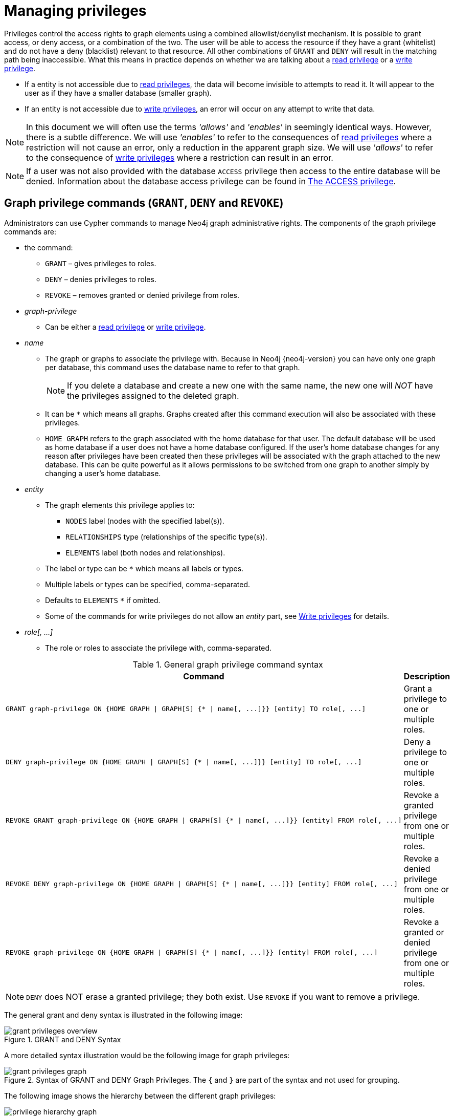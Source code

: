[[access-control-manage-privileges]]
= Managing privileges
:description: This section explains how to use Cypher to manage privileges for Neo4j role-based access control and fine-grained security.
:page-aliases: administration/security/subgraph.adoc


Privileges control the access rights to graph elements using a combined allowlist/denylist mechanism.
It is possible to grant access, or deny access, or a combination of the two.
The user will be able to access the resource if they have a grant (whitelist) and do not have a deny (blacklist) relevant to that resource.
All other combinations of `GRANT` and `DENY` will result in the matching path being inaccessible.
What this means in practice depends on whether we are talking about a xref:access-control/privileges-reads.adoc[read privilege] or a xref:access-control/privileges-writes.adoc[write privilege].

* If a entity is not accessible due to xref:access-control/privileges-reads.adoc[read privileges], the data will become invisible to attempts to read it.
It will appear to the user as if they have a smaller database (smaller graph).
* If an entity is not accessible due to xref:access-control/privileges-writes.adoc[write privileges], an error will occur on any attempt to write that data.

[NOTE]
====
In this document we will often use the terms _'allows'_ and _'enables'_ in seemingly identical ways. However, there is a subtle difference.
We will use _'enables'_ to refer to the consequences of xref:access-control/privileges-reads.adoc[read privileges] where a restriction will not cause an error, only a reduction in the apparent graph size.
We will use _'allows'_ to refer to the consequence of xref:access-control/privileges-writes.adoc[write privileges] where a restriction can result in an error.
====

[NOTE]
====
If a user was not also provided with the database `ACCESS` privilege then access to the entire database will be denied.
Information about the database access privilege can be found in xref:access-control/database-administration.adoc#access-control-database-administration-access[The ACCESS privilege].
====


[role=enterprise-edition]
[[access-control-graph-privileges]]
== Graph privilege commands (`GRANT`, `DENY` and `REVOKE`)

Administrators can use Cypher commands to manage Neo4j graph administrative rights.
The components of the graph privilege commands are:

* the command:
** `GRANT` – gives privileges to roles.
** `DENY` – denies privileges to roles.
** `REVOKE` – removes granted or denied privilege from roles.

* _graph-privilege_
** Can be either a xref:access-control/privileges-reads.adoc[read privilege] or xref:access-control/privileges-writes.adoc[write privilege].

* _name_
** The graph or graphs to associate the privilege with.
Because in Neo4j {neo4j-version} you can have only one graph per database, this command uses the database name to refer to that graph.
+
[NOTE]
====
If you delete a database and create a new one with the same name, the new one will _NOT_ have the privileges assigned to the deleted graph.
====
** It can be `+*+` which means all graphs.
Graphs created after this command execution will also be associated with these privileges.

** `HOME GRAPH` refers to the graph associated with the home database for that user.
The default database will be used as home database if a user does not have a home database configured.
If the user's home database changes for any reason after privileges have been created then these privileges will be associated with the graph attached to the new database.
This can be quite powerful as it allows permissions to be switched from one graph to another simply by changing a user's home database.

* _entity_
** The graph elements this privilege applies to:
*** `NODES` label (nodes with the specified label(s)).
*** `RELATIONSHIPS` type (relationships of the specific type(s)).
*** `ELEMENTS` label (both nodes and relationships).
** The label or type can be `+*+` which means all labels or types.
** Multiple labels or types can be specified, comma-separated.
** Defaults to `ELEMENTS` `+*+` if omitted.
** Some of the commands for write privileges do not allow an _entity_ part, see  xref:access-control/privileges-writes.adoc[Write privileges] for details.
* _role[, ...]_
** The role or roles to associate the privilege with, comma-separated.

.General graph privilege command syntax
[options="header", width="100%", cols="2a,1a"]
|===
| Command | Description

| [source, cypher, role=noplay]
GRANT graph-privilege ON {HOME GRAPH \| GRAPH[S] {* \| name[, ...]}} [entity] TO role[, ...]
| Grant a privilege to one or multiple roles.

| [source, cypher, role=noplay]
DENY graph-privilege ON {HOME GRAPH \| GRAPH[S] {* \| name[, ...]}} [entity] TO role[, ...]
| Deny a privilege to one or multiple roles.

| [source, cypher, role=noplay]
REVOKE GRANT graph-privilege ON {HOME GRAPH \| GRAPH[S] {* \| name[, ...]}} [entity] FROM role[, ...]
| Revoke a granted privilege from one or multiple roles.

| [source, cypher, role=noplay]
REVOKE DENY graph-privilege ON {HOME GRAPH \| GRAPH[S] {* \| name[, ...]}} [entity] FROM role[, ...]
| Revoke a denied privilege from one or multiple roles.

| [source, cypher, role=noplay]
REVOKE graph-privilege ON {HOME GRAPH \| GRAPH[S] {* \| name[, ...]}} [entity] FROM role[, ...]
| Revoke a granted or denied privilege from one or multiple roles.
|===

[NOTE]
====
`DENY` does NOT erase a granted privilege; they both exist.
Use `REVOKE` if you want to remove a privilege.
====

The general grant and deny syntax is illustrated in the following image:

image::grant-privileges-overview.png[title="GRANT and DENY Syntax"]

A more detailed syntax illustration would be the following image for graph privileges:

image::grant-privileges-graph.png[title="Syntax of GRANT and DENY Graph Privileges. The `{` and `}` are part of the syntax and not used for grouping."]

The following image shows the hierarchy between the different graph privileges:

image::privilege-hierarchy-graph.png[title="Graph privileges hierarchy"]


[role=enterprise-edition]
[[access-control-list-privileges]]
== Listing privileges

Available privileges can be displayed using the different `SHOW PRIVILEGES` commands.

.Show privileges command syntax
[options="header", width="100%", cols="3a,2a"]
|===
| Command
| Description

| [source, cypher, role=noplay]
SHOW [ALL] PRIVILEGE[S] [AS [REVOKE] COMMAND[S]]
    [YIELD { * \| field[, ...] } [ORDER BY field[, ...]] [SKIP n] [LIMIT n]]
    [WHERE expression]
    [RETURN field[, ...] [ORDER BY field[, ...]] [SKIP n] [LIMIT n]]
| List all privileges.

| [source, cypher, role=noplay]
SHOW ROLE[S] name[, ...] PRIVILEGE[S] [AS [REVOKE] COMMAND[S]]
    [YIELD { * \| field[, ...] } [ORDER BY field[, ...]] [SKIP n] [LIMIT n]]
    [WHERE expression]
    [RETURN field[, ...] [ORDER BY field[, ...]] [SKIP n] [LIMIT n]]
| List privileges for a specific role.

| [source, cypher, role=noplay]
SHOW USER[S] [name[, ...]] PRIVILEGE[S] [AS [REVOKE] COMMAND[S]]
    [YIELD { * \| field[, ...] } [ORDER BY field[, ...]] [SKIP n] [LIMIT n]]
    [WHERE expression]
    [RETURN field[, ...] [ORDER BY field[, ...]] [SKIP n] [LIMIT n]]
| List privileges for a specific user, or the current user.

[NOTE]
====
Please note that it is only possible for a user to show their own privileges.
Therefore, if a non-native auth provider like LDAP is in use, `SHOW USER PRIVILEGES` will only work in a limited capacity.

Other users' privileges cannot be listed when using a non-native auth provider.
====
|===

When using the `RETURN` clause, the `YIELD` clause is mandatory and may not be omitted.

For an easy overview of the existing privileges, it is recommended to use the `AS COMMANDS` version of the show command.
This returns the privileges as the commands that are granted or denied.

Omitting the `AS COMMANDS` clause instead gives the result as multiple columns describing the privilege:

* `access`: whether the privilege is granted or denied.
* `action`: which type of privilege this is, for example traverse, read, index management, or role management.
* `resource`: what type of scope this privilege applies to: the entire dbms, a database, a graph or sub-graph access.
* `graph`: the specific database or graph this privilege applies to.
* `segment`: when applicable, the scope this privilege applies to: labels, relationship types, procedures, functions, or transactions.
* `role`: the role the privilege is granted to.


[role=enterprise-edition]
[[access-control-list-all-privileges]]
=== Examples for listing all privileges

Available privileges can be displayed using the different `SHOW PRIVILEGES` commands.

.Command syntax
[source, cypher, role=noplay]
----
SHOW [ALL] PRIVILEGE[S] [AS [REVOKE] COMMAND[S]]
    [WHERE expression]

SHOW [ALL] PRIVILEGE[S] [AS [REVOKE] COMMAND[S]]
    YIELD { * | field[, ...] } [ORDER BY field[, ...]] [SKIP n] [LIMIT n]
    [WHERE expression]
    [RETURN field[, ...] [ORDER BY field[, ...]] [SKIP n] [LIMIT n]]
----

[source, cypher, role=noplay]
----
SHOW PRIVILEGES
----

Lists all privileges for all roles:

.Result
[options="header,footer", width="100%", cols="m,m,m,m,m,m"]
|===
|access
|action
|resource
|graph
|segment
|role

|"GRANTED"
|"execute"
|"database"
|"*"
|"FUNCTION(*)"
|"PUBLIC"

|"GRANTED"
|"execute"
|"database"
|"*"
|"PROCEDURE(*)"
|"PUBLIC"

|"GRANTED"
|"access"
|"database"
|"DEFAULT"
|"database"
|"PUBLIC"

|"GRANTED"
|"match"
|"all_properties"
|"*"
|"NODE(*)"
|"admin"

|"GRANTED"
|"write"
|"graph"
|"*"
|"NODE(*)"
|"admin"

|"GRANTED"
|"match"
|"all_properties"
|"*"
|"RELATIONSHIP(*)"
|"admin"

|"GRANTED"
|"write"
|"graph"
|"*"
|"RELATIONSHIP(*)"
|"admin"

|"GRANTED"
|"transaction_management"
|"database"
|"*"
|"USER(*)"
|"admin"

|"GRANTED"
|"access"
|"database"
|"*"
|"database"
|"admin"

|"GRANTED"
|"constraint"
|"database"
|"*"
|"database"
|"admin"

|"GRANTED"
|"dbms_actions"
|"database"
|"*"
|"database"
|"admin"

|"GRANTED"
|"index"
|"database"
|"*"
|"database"
|"admin"

|"GRANTED"
|"start_database"
|"database"
|"*"
|"database"
|"admin"

|"GRANTED"
|"stop_database"
|"database"
|"*"
|"database"
|"admin"

|"GRANTED"
|"token"
|"database"
|"*"
|"database"
|"admin"

|"GRANTED"
|"match"
|"all_properties"
|"*"
|"NODE(*)"
|"architect"

|"GRANTED"
|"write"
|"graph"
|"*"
|"NODE(*)"
|"architect"

|"GRANTED"
|"match"
|"all_properties"
|"*"
|"RELATIONSHIP(*)"
|"architect"

|"GRANTED"
|"write"
|"graph"
|"*"
|"RELATIONSHIP(*)"
|"architect"

|"GRANTED"
|"access"
|"database"
|"*"
|"database"
|"architect"

|"GRANTED"
|"constraint"
|"database"
|"*"
|"database"
|"architect"

|"GRANTED"
|"index"
|"database"
|"*"
|"database"
|"architect"

|"GRANTED"
|"token"
|"database"
|"*"
|"database"
|"architect"

|"GRANTED"
|"match"
|"all_properties"
|"*"
|"NODE(*)"
|"editor"

|"GRANTED"
|"write"
|"graph"
|"*"
|"NODE(*)"
|"editor"

|"GRANTED"
|"match"
|"all_properties"
|"*"
|"RELATIONSHIP(*)"
|"editor"

|"GRANTED"
|"write"
|"graph"
|"*"
|"RELATIONSHIP(*)"
|"editor"

|"GRANTED"
|"access"
|"database"
|"*"
|"database"
|"editor"

|"DENIED"
|"access"
|"database"
|"neo4j"
|"database"
|"noAccessUsers"

|"GRANTED"
|"match"
|"all_properties"
|"*"
|"NODE(*)"
|"publisher"

|"GRANTED"
|"write"
|"graph"
|"*"
|"NODE(*)"
|"publisher"

|"GRANTED"
|"match"
|"all_properties"
|"*"
|"RELATIONSHIP(*)"
|"publisher"

|"GRANTED"
|"write"
|"graph"
|"*"
|"RELATIONSHIP(*)"
|"publisher"

|"GRANTED"
|"access"
|"database"
|"*"
|"database"
|"publisher"

|"GRANTED"
|"token"
|"database"
|"*"
|"database"
|"publisher"

|"GRANTED"
|"match"
|"all_properties"
|"*"
|"NODE(*)"
|"reader"

|"GRANTED"
|"match"
|"all_properties"
|"*"
|"RELATIONSHIP(*)"
|"reader"

|"GRANTED"
|"access"
|"database"
|"*"
|"database"
|"reader"

|"GRANTED"
|"access"
|"database"
|"neo4j"
|"database"
|"regularUsers"

6+a|Rows: 39
|===

[NOTE]
====
The `token` action corresponds to the `NAME MANAGEMENT` privilege.
====

It is also possible to filter and sort the results by using `YIELD`, `ORDER BY` and `WHERE`:

[source, cypher, role=noplay]
----
SHOW PRIVILEGES YIELD role, access, action, segment ORDER BY action WHERE role = 'admin'
----

In this example:

* The number of columns returned has been reduced with the `YIELD` clause.
* The order of the returned columns has been changed.
* The results have been filtered to only return the `admin` role using a `WHERE` clause.
* The results are ordered by the `action` column using `ORDER BY`.

`SKIP` and `LIMIT` can also be used to paginate the results.

.Result
[options="header,footer", width="100%", cols="m,m,m,m"]
|===
|role
|access
|action
|segment

|"admin"
|"GRANTED"
|"access"
|"database"

|"admin"
|"GRANTED"
|"constraint"
|"database"

|"admin"
|"GRANTED"
|"dbms_actions"
|"database"

|"admin"
|"GRANTED"
|"index"
|"database"

|"admin"
|"GRANTED"
|"match"
|"NODE(*)"

|"admin"
|"GRANTED"
|"match"
|"RELATIONSHIP(*)"

|"admin"
|"GRANTED"
|"start_database"
|"database"

|"admin"
|"GRANTED"
|"stop_database"
|"database"

|"admin"
|"GRANTED"
|"token"
|"database"

|"admin"
|"GRANTED"
|"transaction_management"
|"USER(*)"

|"admin"
|"GRANTED"
|"write"
|"NODE(*)"

|"admin"
|"GRANTED"
|"write"
|"RELATIONSHIP(*)"

4+a|Rows: 12
|===

[NOTE]
====
The `token` action corresponds to the `NAME MANAGEMENT` privilege.
====

`WHERE` can be used without `YIELD`:

[source, cypher, role=noplay]
----
SHOW PRIVILEGES WHERE graph <> '*'
----

In this example, the `WHERE` clause is used to filter privileges down to those that target specific graphs only.

.Result
[options="header,footer", width="100%", cols="m,m,m,m,m,m"]
|===
|access
|action
|graph
|resource
|role
|segment

|"GRANTED"
|"access"
|"DEFAULT"
|"database"
|"PUBLIC"
|"database"

|"DENIED"
|"access"
|"neo4j"
|"database"
|"noAccessUsers"
|"database"

|"GRANTED"
|"access"
|"neo4j"
|"database"
|"regularUsers"
|"database"

6+a|Rows: 3
|===

Aggregations in the `RETURN` clause can be used to group privileges.
In this case, by user and granted / denied:

[source, cypher, role=noplay]
----
SHOW PRIVILEGES YIELD * RETURN role, access, collect([graph, resource, segment, action]) as privileges
----

.Result
[options="header,footer", width="100%", cols="1m,1m,3m"]
|===
|role
|access
|privileges

|"PUBLIC"
|"GRANTED"
|[["\*","database","FUNCTION(*)","execute"],["\*","database","PROCEDURE(*)","execute"],["DEFAULT","database","database","access"]]

|"admin"
|"GRANTED"
|[["\*","all_properties","NODE(*)","match"],["\*","graph","NODE(*)","write"],["\*","all_properties","RELATIONSHIP(*)","match"],["\*","graph","RELATIONSHIP(*)","write"],["\*","database","USER(*)","transaction_management"],["\*","database","database","access"],["*","database","database","constraint"],["\*","database","database","dbms_actions"],["*","database","database","index"],["\*","database","database","start_database"],["*","database","database","stop_database"],["*","database","database","token"]]

|"architect"
|"GRANTED"
|[["\*","all_properties","NODE(*)","match"],["\*","graph","NODE(*)","write"],["\*","all_properties","RELATIONSHIP(*)","match"],["\*","graph","RELATIONSHIP(*)","write"],["\*","database","database","access"],["*","database","database","constraint"],["\*","database","database","index"],["*","database","database","token"]]

|"editor"
|"GRANTED"
|[["\*","all_properties","NODE(*)","match"],["\*","graph","NODE(*)","write"],["\*","all_properties","RELATIONSHIP(*)","match"],["\*","graph","RELATIONSHIP(*)","write"],["*","database","database","access"]]

|"noAccessUsers"
|"DENIED"
|[["neo4j","database","database","access"]]

|"publisher"
|"GRANTED"
|[["\*","all_properties","NODE(*)","match"],["\*","graph","NODE(*)","write"],["\*","all_properties","RELATIONSHIP(*)","match"],["\*","graph","RELATIONSHIP(*)","write"],["\*","database","database","access"],["*","database","database","token"]]

|"reader"
|"GRANTED"
|[["\*","all_properties","NODE(*)","match"],["\*","all_properties","RELATIONSHIP(*)","match"],["*","database","database","access"]]

|"regularUsers"
|"GRANTED"
|[["neo4j","database","database","access"]]

3+a|Rows: 8
|===

[NOTE]
====
The `token` action corresponds to the `NAME MANAGEMENT` privilege.
====

The `RETURN` clause can also be used to order and paginate the results, which is useful when combined with `YIELD` and `WHERE`.
In this example the query returns privileges for display five-per-page, and skips the first five to display the second page.

[source, cypher, role=noplay]
----
SHOW PRIVILEGES YIELD * RETURN * ORDER BY role SKIP 5 LIMIT 5
----

.Result
[options="header,footer", width="100%", cols="2m,2m,1m,2m,1m,2m"]
|===
|access
|action
|graph
|resource
|role
|segment

|"GRANTED"
|"match"
|"*"
|"all_properties"
|"admin"
|"RELATIONSHIP(*)"

|"GRANTED"
|"write"
|"*"
|"graph"
|"admin"
|"RELATIONSHIP(*)"

|"GRANTED"
|"transaction_management"
|"*"
|"database"
|"admin"
|"USER(*)"

|"GRANTED"
|"access"
|"*"
|"database"
|"admin"
|"database"

|"GRANTED"
|"constraint"
|"*"
|"database"
|"admin"
|"database"

6+a|Rows: 5
|===

Available privileges can also be output as Cypher commands, by appending `AS COMMAND[S]` to the show command:

[source, cypher, role=noplay]
----
SHOW PRIVILEGES AS COMMANDS
----

.Result
[options="header,footer", width="100%", cols="m"]
|===
|command
|"DENY ACCESS ON DATABASE `neo4j` TO `noAccessUsers`"
|"GRANT ACCESS ON DATABASE * TO `admin`"
|"GRANT ACCESS ON DATABASE * TO `architect`"
|"GRANT ACCESS ON DATABASE * TO `editor`"
|"GRANT ACCESS ON DATABASE * TO `publisher`"
|"GRANT ACCESS ON DATABASE * TO `reader`"
|"GRANT ACCESS ON DATABASE `neo4j` TO `regularUsers`"
|"GRANT ACCESS ON HOME DATABASE TO `PUBLIC`"
|"GRANT ALL DBMS PRIVILEGES ON DBMS TO `admin`"
|"GRANT CONSTRAINT MANAGEMENT ON DATABASE * TO `admin`"
|"GRANT CONSTRAINT MANAGEMENT ON DATABASE * TO `architect`"
|"GRANT EXECUTE FUNCTION * ON DBMS TO `PUBLIC`"
|"GRANT EXECUTE PROCEDURE * ON DBMS TO `PUBLIC`"
|"GRANT INDEX MANAGEMENT ON DATABASE * TO `admin`"
|"GRANT INDEX MANAGEMENT ON DATABASE * TO `architect`"
|"GRANT MATCH {*} ON GRAPH * NODE * TO `admin`"
|"GRANT MATCH {*} ON GRAPH * NODE * TO `architect`"
|"GRANT MATCH {*} ON GRAPH * NODE * TO `editor`"
|"GRANT MATCH {*} ON GRAPH * NODE * TO `publisher`"
|"GRANT MATCH {*} ON GRAPH * NODE * TO `reader`"
|"GRANT MATCH {*} ON GRAPH * RELATIONSHIP * TO `admin`"
|"GRANT MATCH {*} ON GRAPH * RELATIONSHIP * TO `architect`"
|"GRANT MATCH {*} ON GRAPH * RELATIONSHIP * TO `editor`"
|"GRANT MATCH {*} ON GRAPH * RELATIONSHIP * TO `publisher`"
|"GRANT MATCH {*} ON GRAPH * RELATIONSHIP * TO `reader`"
|"GRANT NAME MANAGEMENT ON DATABASE * TO `admin`"
|"GRANT NAME MANAGEMENT ON DATABASE * TO `architect`"
|"GRANT NAME MANAGEMENT ON DATABASE * TO `publisher`"
|"GRANT START ON DATABASE * TO `admin`"
|"GRANT STOP ON DATABASE * TO `admin`"
|"GRANT TRANSACTION MANAGEMENT (*) ON DATABASE * TO `admin`"
|"GRANT WRITE ON GRAPH * TO `admin`"
|"GRANT WRITE ON GRAPH * TO `architect`"
|"GRANT WRITE ON GRAPH * TO `editor`"
|"GRANT WRITE ON GRAPH * TO `publisher`"
a|Rows: 35
|===

Like other `SHOW` commands, the output can also be processed using `YIELD` / `WHERE` / `RETURN`:

[source, cypher, role=noplay]
----
SHOW PRIVILEGES AS COMMANDS WHERE command CONTAINS 'MANAGEMENT'
----

.Result
[options="header,footer", width="100%", cols="m"]
|===
|command
|"GRANT CONSTRAINT MANAGEMENT ON DATABASE * TO `admin`"
|"GRANT CONSTRAINT MANAGEMENT ON DATABASE * TO `architect`"
|"GRANT INDEX MANAGEMENT ON DATABASE * TO `admin`"
|"GRANT INDEX MANAGEMENT ON DATABASE * TO `architect`"
|"GRANT NAME MANAGEMENT ON DATABASE * TO `admin`"
|"GRANT NAME MANAGEMENT ON DATABASE * TO `architect`"
|"GRANT NAME MANAGEMENT ON DATABASE * TO `publisher`"
|"GRANT TRANSACTION MANAGEMENT (*) ON DATABASE * TO `admin`"
a|Rows: 8
|===

It is also possible to get the privilege commands formatted for revoking instead of granting or denying the privileges:

[source, cypher, role=noplay]
----
SHOW PRIVILEGES AS REVOKE COMMANDS
----

.Result
[options="header,footer", width="100%", cols="m"]
|===
|command
|"REVOKE DENY ACCESS ON DATABASE `neo4j` FROM `noAccessUsers`"
|"REVOKE GRANT ACCESS ON DATABASE * FROM `admin`"
|"REVOKE GRANT ACCESS ON DATABASE * FROM `architect`"
|"REVOKE GRANT ACCESS ON DATABASE * FROM `editor`"
|"REVOKE GRANT ACCESS ON DATABASE * FROM `publisher`"
|"REVOKE GRANT ACCESS ON DATABASE * FROM `reader`"
|"REVOKE GRANT ACCESS ON DATABASE `neo4j` FROM `regularUsers`"
|"REVOKE GRANT ACCESS ON HOME DATABASE FROM `PUBLIC`"
|"REVOKE GRANT ALL DBMS PRIVILEGES ON DBMS FROM `admin`"
|"REVOKE GRANT CONSTRAINT MANAGEMENT ON DATABASE * FROM `admin`"
|"REVOKE GRANT CONSTRAINT MANAGEMENT ON DATABASE * FROM `architect`"
|"REVOKE GRANT EXECUTE FUNCTION * ON DBMS FROM `PUBLIC`"
|"REVOKE GRANT EXECUTE PROCEDURE * ON DBMS FROM `PUBLIC`"
|"REVOKE GRANT INDEX MANAGEMENT ON DATABASE * FROM `admin`"
|"REVOKE GRANT INDEX MANAGEMENT ON DATABASE * FROM `architect`"
|"REVOKE GRANT MATCH {*} ON GRAPH * NODE * FROM `admin`"
|"REVOKE GRANT MATCH {*} ON GRAPH * NODE * FROM `architect`"
|"REVOKE GRANT MATCH {*} ON GRAPH * NODE * FROM `editor`"
|"REVOKE GRANT MATCH {*} ON GRAPH * NODE * FROM `publisher`"
|"REVOKE GRANT MATCH {*} ON GRAPH * NODE * FROM `reader`"
|"REVOKE GRANT MATCH {*} ON GRAPH * RELATIONSHIP * FROM `admin`"
|"REVOKE GRANT MATCH {*} ON GRAPH * RELATIONSHIP * FROM `architect`"
|"REVOKE GRANT MATCH {*} ON GRAPH * RELATIONSHIP * FROM `editor`"
|"REVOKE GRANT MATCH {*} ON GRAPH * RELATIONSHIP * FROM `publisher`"
|"REVOKE GRANT MATCH {*} ON GRAPH * RELATIONSHIP * FROM `reader`"
|"REVOKE GRANT NAME MANAGEMENT ON DATABASE * FROM `admin`"
|"REVOKE GRANT NAME MANAGEMENT ON DATABASE * FROM `architect`"
|"REVOKE GRANT NAME MANAGEMENT ON DATABASE * FROM `publisher`"
|"REVOKE GRANT START ON DATABASE * FROM `admin`"
|"REVOKE GRANT STOP ON DATABASE * FROM `admin`"
|"REVOKE GRANT TRANSACTION MANAGEMENT (*) ON DATABASE * FROM `admin`"
|"REVOKE GRANT WRITE ON GRAPH * FROM `admin`"
|"REVOKE GRANT WRITE ON GRAPH * FROM `architect`"
|"REVOKE GRANT WRITE ON GRAPH * FROM `editor`"
|"REVOKE GRANT WRITE ON GRAPH * FROM `publisher`"
a|Rows: 35
|===

For more info about revoking privileges, please see xref:access-control/manage-privileges.adoc#access-control-revoke-privileges[The REVOKE command].


[role=enterprise-edition]
[[access-control-list-privileges-role]]
=== Examples for listing privileges for specific roles

Available privileges for specific roles can be displayed using `SHOW ROLE name PRIVILEGES`.

[source, cypher, role=noplay]
----
SHOW ROLE[S] name[, ...] PRIVILEGE[S] [AS [REVOKE] COMMAND[S]]
    [WHERE expression]

SHOW ROLE[S] name[, ...] PRIVILEGE[S] [AS [REVOKE] COMMAND[S]]
    YIELD { * | field[, ...] } [ORDER BY field[, ...]] [SKIP n] [LIMIT n]
    [WHERE expression]
    [RETURN field[, ...] [ORDER BY field[, ...]] [SKIP n] [LIMIT n]]
----

[source, cypher, role=noplay]
----
SHOW ROLE regularUsers PRIVILEGES
----

Lists all privileges for role `regularUsers`.

.Result
[options="header,footer", width="100%", cols="m,m,m,m,m,m"]
|===
|access
|action
|graph
|resource
|role
|segment

|"GRANTED"
|"access"
|"database"
|"neo4j"
|"database"
|"regularUsers"

6+a|Rows: 1
|===

[source, cypher, role=noplay]
----
SHOW ROLES regularUsers, noAccessUsers PRIVILEGES
----

Lists all privileges for roles `regularUsers` and `noAccessUsers`.

.Result
[options="header,footer", width="100%", cols="m,m,m,m,m,m"]
|===
|access
|action
|graph
|resource
|role
|segment

|"DENIED"
|"access"
|"database"
|"neo4j"
|"database"
|"noAccessUsers"

|"GRANTED"
|"access"
|"database"
|"neo4j"
|"database"
|"regularUsers"

6+a|Rows: 2
|===

Similar to the other show privilege commands, the available privileges for roles can also be output as Cypher commands with the optional `AS COMMAND[S]`.

.Result
[options="header,footer", width="100%", cols="m"]
|===
|command
|"GRANT ACCESS ON DATABASE * TO `admin`"
|"GRANT ALL DBMS PRIVILEGES ON DBMS TO `admin`"
|"GRANT CONSTRAINT MANAGEMENT ON DATABASE * TO `admin`"
|"GRANT INDEX MANAGEMENT ON DATABASE * TO `admin`"
|"GRANT MATCH {*} ON GRAPH * NODE * TO `admin`"
|"GRANT MATCH {*} ON GRAPH * RELATIONSHIP * TO `admin`"
|"GRANT NAME MANAGEMENT ON DATABASE * TO `admin`"
|"GRANT START ON DATABASE * TO `admin`"
|"GRANT STOP ON DATABASE * TO `admin`"
|"GRANT TRANSACTION MANAGEMENT (*) ON DATABASE * TO `admin`"
|"GRANT WRITE ON GRAPH * TO `admin`"
a|Rows: 11
|===

The output can be processed using `YIELD` / `WHERE` / `RETURN` here as well.

[source, cypher, role=noplay]
----
SHOW ROLE architect PRIVILEGES AS COMMANDS WHERE command CONTAINS 'MATCH'
----

.Result
[options="header,footer", width="100%", cols="m"]
|===
|command
|"GRANT MATCH {*} ON GRAPH * NODE * TO `architect`"
|"GRANT MATCH {*} ON GRAPH * RELATIONSHIP * TO `architect`"
|Rows: 2
|===

Again, is it possible to get the privilege commands formatted for revoking instead of granting or denying the privileges.
For more info about revoking privileges, please see xref:access-control/manage-privileges.adoc#access-control-revoke-privileges[The REVOKE command].

[source, cypher, role=noplay]
----
SHOW ROLE reader PRIVILEGES AS REVOKE COMMANDS
----

.Result
[options="header,footer", width="100%", cols="m"]
|===
|command
|"REVOKE GRANT ACCESS ON DATABASE * FROM `reader`"
|"REVOKE GRANT MATCH {*} ON GRAPH * NODE * FROM `reader`"
|"REVOKE GRANT MATCH {*} ON GRAPH * RELATIONSHIP * FROM `reader`"
a|Rows: 3
|===


[role=enterprise-edition]
[[access-control-list-privileges-user]]
=== Examples for listing privileges for specific users

Available privileges for specific users can be displayed using `SHOW USER name PRIVILEGES`.

[NOTE]
====
Please note that if a non-native auth provider like LDAP is in use, `SHOW USER PRIVILEGES` will only work in a limited capacity;
It is only possible for a user to show their own privileges.
Other users' privileges cannot be listed when using a non-native auth provider.
====

[source, cypher, role=noplay]
----
SHOW USER[S] [name[, ...]] PRIVILEGE[S] [AS [REVOKE] COMMAND[S]]
    [WHERE expression]

SHOW USER[S] [name[, ...]] PRIVILEGE[S] [AS [REVOKE] COMMAND[S]]
    YIELD { * | field[, ...] } [ORDER BY field[, ...]] [SKIP n] [LIMIT n]
    [WHERE expression]
    [RETURN field[, ...] [ORDER BY field[, ...]] [SKIP n] [LIMIT n]]
----

[source, cypher, role=noplay]
----
SHOW USER jake PRIVILEGES
----

Lists all privileges for user `jake`.

.Result
[options="header,footer", width="100%", cols="m,m,m,m,m,m,m"]
|===
|access
|action
|resource
|graph
|resource
|role
|segment

|"GRANTED"
|"execute"
|"database"
|"*"
|"FUNCTION(*)"
|"PUBLIC"
|"jake"

|"GRANTED"
|"execute"
|"database"
|"*"
|"PROCEDURE(*)"
|"PUBLIC"
|"jake"

|"GRANTED"
|"access"
|"database"
|"DEFAULT"
|"database"
|"PUBLIC"
|"jake"

|"GRANTED"
|"access"
|"database"
|"neo4j"
|"database"
|"regularUsers"
|"jake"

7+a|Rows: 4
|===

[source, cypher, role=noplay]
----
SHOW USERS jake, joe PRIVILEGES
----

Lists all privileges for users `jake` and `joe`.

.Result
[options="header,footer", width="100%", cols="m,m,m,m,m,m,m"]
|===
|access
|action
|resource
|graph
|resource
|role
|segment

|"GRANTED"
|"execute"
|"database"
|"*"
|"FUNCTION(*)"
|"PUBLIC"
|"jake"

|"GRANTED"
|"execute"
|"database"
|"*"
|"PROCEDURE(*)"
|"PUBLIC"
|"jake"

|"GRANTED"
|"access"
|"database"
|"DEFAULT"
|"database"
|"PUBLIC"
|"jake"

|"GRANTED"
|"access"
|"database"
|"neo4j"
|"database"
|"regularUsers"
|"jake"

|"GRANTED"
|"execute"
|"database"
|"*"
|"FUNCTION(*)"
|"PUBLIC"
|"joe"

|"GRANTED"
|"execute"
|"database"
|"*"
|"PROCEDURE(*)"
|"PUBLIC"
|"joe"

|"GRANTED"
|"access"
|"database"
|"DEFAULT"
|"database"
|"PUBLIC"
|"joe"

|"DENIED"
|"access"
|"database"
|"neo4j"
|"database"
|"noAccessUsers"
|"joe"

7+a|Rows: 8
|===

The same command can be used at all times to review available privileges for the current user.
For this purpose, a shorter form of the the command also exists: `SHOW USER PRIVILEGES`

[source, cypher, role=noplay]
----
SHOW USER PRIVILEGES
----

As for the other privilege commands, available privileges for users can also be output as Cypher commands with the optional `AS COMMAND[S]`.

[NOTE]
====
When showing _user_ privileges as commands, the roles in the Cypher commands are replaced with a parameter.
This can be used to quickly create new roles based on the privileges of specific users.
====

[source, cypher, role=noplay]
----
SHOW USER jake PRIVILEGES AS COMMANDS
----

.Result
[options="header,footer", width="100%", cols="m"]
|===
|command
|"GRANT ACCESS ON DATABASE `neo4j` TO $role"
|"GRANT ACCESS ON HOME DATABASE TO $role"
|"GRANT EXECUTE FUNCTION * ON DBMS TO $role"
|"GRANT EXECUTE PROCEDURE * ON DBMS TO $role"
a|Rows: 4
|===

Like other `SHOW` commands, the output can also be processed using `YIELD` / `WHERE` / `RETURN`.
Additionally, similar to the other show privilege commands, it is also possible to show the commands for revoking the privileges.

[source, cypher, role=noplay]
----
SHOW USER jake PRIVILEGES AS REVOKE COMMANDS WHERE command CONTAINS 'EXECUTE'
----

.Result
[options="header,footer", width="100%", cols="m"]
|===
|command
|"REVOKE GRANT EXECUTE FUNCTION * ON DBMS FROM $role"
|"REVOKE GRANT EXECUTE PROCEDURE * ON DBMS FROM $role"
a|Rows: 2
|===


[role=enterprise-edition]
[[access-control-revoke-privileges]]
== Revoking privileges

Privileges that were granted or denied earlier can be revoked using the `REVOKE` command:

[source, cypher, role=noplay]
----
REVOKE
    [ GRANT | DENY ] graph-privilege
    FROM role[, ...]
----

An example usage of the `REVOKE` command is given here:

[source, cypher, role=noplay]
----
REVOKE GRANT TRAVERSE ON HOME GRAPH NODES Post FROM regularUsers
----

While it can be explicitly specified that revoke should remove a `GRANT` or `DENY`, it is also possible to revoke either one by not specifying at all as the next example demonstrates.
Because of this, if there happen to be a `GRANT` and a `DENY` on the same privilege, it would remove both.

[source, cypher, role=noplay]
----
REVOKE TRAVERSE ON HOME GRAPH NODES Payments FROM regularUsers
----
